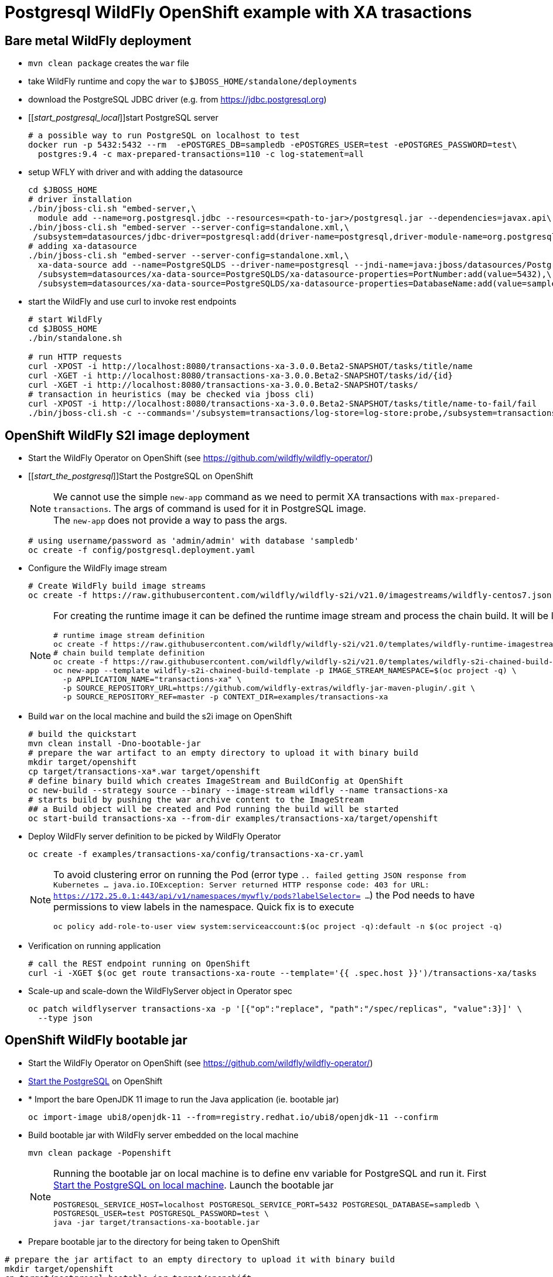 = Postgresql WildFly OpenShift example with XA trasactions

== Bare metal WildFly deployment

* `mvn clean package` creates the `war` file
* take WildFly runtime and copy the `war` to `$JBOSS_HOME/standalone/deployments`
* download the PostgreSQL JDBC driver (e.g. from https://jdbc.postgresql.org)
* [[_start_postgresql_local_]]start PostgreSQL server
+
[source,sh]
----
# a possible way to run PostgreSQL on localhost to test
docker run -p 5432:5432 --rm  -ePOSTGRES_DB=sampledb -ePOSTGRES_USER=test -ePOSTGRES_PASSWORD=test\
  postgres:9.4 -c max-prepared-transactions=110 -c log-statement=all
----
+
* setup WFLY with driver and with adding the datasource
+
[source,sh]
----
cd $JBOSS_HOME
# driver installation
./bin/jboss-cli.sh "embed-server,\
  module add --name=org.postgresql.jdbc --resources=<path-to-jar>/postgresql.jar --dependencies=javax.api\,javax.transaction.api"
./bin/jboss-cli.sh "embed-server --server-config=standalone.xml,\
 /subsystem=datasources/jdbc-driver=postgresql:add(driver-name=postgresql,driver-module-name=org.postgresql.jdbc,driver-xa-datasource-class-name=org.postgresql.xa.PGXADataSource)"
# adding xa-datasource
./bin/jboss-cli.sh "embed-server --server-config=standalone.xml,\
  xa-data-source add --name=PostgreSQLDS --driver-name=postgresql --jndi-name=java:jboss/datasources/PostgreSQLDS --user-name=test --password=test --xa-datasource-properties=ServerName=localhost,\
  /subsystem=datasources/xa-data-source=PostgreSQLDS/xa-datasource-properties=PortNumber:add(value=5432),\
  /subsystem=datasources/xa-data-source=PostgreSQLDS/xa-datasource-properties=DatabaseName:add(value=sampledb)"
----
* start the WildFly and use curl to invoke rest endpoints
+
[source,sh]
----
# start WildFly
cd $JBOSS_HOME
./bin/standalone.sh

# run HTTP requests
curl -XPOST -i http://localhost:8080/transactions-xa-3.0.0.Beta2-SNAPSHOT/tasks/title/name
curl -XGET -i http://localhost:8080/transactions-xa-3.0.0.Beta2-SNAPSHOT/tasks/id/{id}
curl -XGET -i http://localhost:8080/transactions-xa-3.0.0.Beta2-SNAPSHOT/tasks/
# transaction in heuristics (may be checked via jboss cli)
curl -XPOST -i http://localhost:8080/transactions-xa-3.0.0.Beta2-SNAPSHOT/tasks/title/name-to-fail/fail
./bin/jboss-cli.sh -c --commands='/subsystem=transactions/log-store=log-store:probe,/subsystem=transactions/log-store=log-store:read-resource(recursive=true, include-runtime=true)'
----

== OpenShift WildFly S2I image deployment

* Start the WildFly Operator on OpenShift (see https://github.com/wildfly/wildfly-operator/)
* [[_start_the_postgresql_]]Start the PostgreSQL on OpenShift
+
NOTE: We cannot use the simple `new-app` command as we need to permit XA transactions
      with `max-prepared-transactions`. The args of command is used for it in PostgreSQL image. +
      The `new-app` does not provide a way to pass the args.
+
[source,sh]
----
# using username/password as 'admin/admin' with database 'sampledb'
oc create -f config/postgresql.deployment.yaml
----
+
* Configure the WildFly image stream
+
[source,sh]
----
# Create WildFly build image streams
oc create -f https://raw.githubusercontent.com/wildfly/wildfly-s2i/v21.0/imagestreams/wildfly-centos7.json
----
+
[NOTE]
====
For creating the runtime image it can be defined the runtime image stream
and process the chain build. It will be like this
[source,sh]
----
# runtime image stream definition
oc create -f https://raw.githubusercontent.com/wildfly/wildfly-s2i/v21.0/templates/wildfly-runtime-imagestream.yml
# chain build template definition
oc create -f https://raw.githubusercontent.com/wildfly/wildfly-s2i/v21.0/templates/wildfly-s2i-chained-build-template.yml
oc new-app --template wildfly-s2i-chained-build-template -p IMAGE_STREAM_NAMESPACE=$(oc project -q) \
  -p APPLICATION_NAME="transactions-xa" \
  -p SOURCE_REPOSITORY_URL=https://github.com/wildfly-extras/wildfly-jar-maven-plugin/.git \
  -p SOURCE_REPOSITORY_REF=master -p CONTEXT_DIR=examples/transactions-xa
----
====
+
* Build `war` on the local machine and build the s2i image on OpenShift
+
[source,sh]
----
# build the quickstart
mvn clean install -Dno-bootable-jar
# prepare the war artifact to an empty directory to upload it with binary build
mkdir target/openshift
cp target/transactions-xa*.war target/openshift
# define binary build which creates ImageStream and BuildConfig at OpenShift
oc new-build --strategy source --binary --image-stream wildfly --name transactions-xa
# starts build by pushing the war archive content to the ImageStream
## a Build object will be created and Pod running the build will be started
oc start-build transactions-xa --from-dir examples/transactions-xa/target/openshift
----
+
* Deploy WildFly server definition to be picked by WildFly Operator
+
[source,sh]
----
oc create -f examples/transactions-xa/config/transactions-xa-cr.yaml
----
+
[NOTE]
====
To avoid clustering error on running the Pod (error type
`.. failed getting JSON response from Kubernetes ... java.io.IOException: Server returned HTTP response code: 403 for URL: https://172.25.0.1:443/api/v1/namespaces/mywfly/pods?labelSelector= ...`)
the Pod needs to have permissions to view labels in the namespace. Quick fix is to execute
[source,sh]
----
oc policy add-role-to-user view system:serviceaccount:$(oc project -q):default -n $(oc project -q)
----
====
+
* Verification on running application
+
[source,sh]
----
# call the REST endpoint running on OpenShift
curl -i -XGET $(oc get route transactions-xa-route --template='{{ .spec.host }}')/transactions-xa/tasks
----
+
* Scale-up and scale-down the WildFlyServer object in Operator spec
+
[source,sh]
----
oc patch wildflyserver transactions-xa -p '[{"op":"replace", "path":"/spec/replicas", "value":3}]' \
  --type json
----


== OpenShift WildFly bootable jar

* Start the WildFly Operator on OpenShift (see https://github.com/wildfly/wildfly-operator/)
* <<_start_the_postgresql_, Start the PostgreSQL>> on OpenShift
* * Import the bare OpenJDK 11 image to run the Java application (ie. bootable jar)
+
[source,sh]
----
oc import-image ubi8/openjdk-11 --from=registry.redhat.io/ubi8/openjdk-11 --confirm
----
+
* Build bootable jar with WildFly server embedded on the local machine
+
[source,sh]
----
mvn clean package -Popenshift
----
+
[NOTE]
====
Running the bootable jar on local machine is to define env variable for PostgreSQL and run it.
First <<_start_postgresql_local_,Start the PostgreSQL on local machine>>.
Launch the bootable jar
[source,sh]
----
POSTGRESQL_SERVICE_HOST=localhost POSTGRESQL_SERVICE_PORT=5432 POSTGRESQL_DATABASE=sampledb \
POSTGRESQL_USER=test POSTGRESQL_PASSWORD=test \
java -jar target/transactions-xa-bootable.jar
----
====
+
* Prepare bootable jar to the directory for being taken to OpenShift
[source,sh]
----
# prepare the jar artifact to an empty directory to upload it with binary build
mkdir target/openshift
cp target/postgresql-bootable.jar target/openshift
----
+
* Create the image stream (`new-build`) and build it (`start-build`)
+
[source,sh]
----
oc new-build --strategy source --binary --image-stream openjdk-11 --name wf-postgresql
oc start-build wf-postgresql --from-dir ./os/
----
+
* Deploy WildFly server definition to be picked by WildFly Operator
+
[source,sh]
----
oc create -f examples/transactions-xa/config/transactions-xa-cr.yaml
----

//oc new-app --name wf-postgresql-app \
//    --env POSTGRESQL_USER=admin \
//    --env POSTGRESQL_PASSWORD=admin \
//    --env POSTGRESQL_SERVICE_HOST=database-server \
//    --env POSTGRESQL_SERVICE_PORT=5432 \
//    --env POSTGRESQL_DATABASE=sampledb \
//    --env GC_MAX_METASPACE_SIZE=256 \
//    --env GC_METASPACE_SIZE=96 \
//    wf-postgresql
